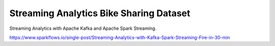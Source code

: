 Streaming Analytics Bike Sharing Dataset
========================================

Streaming Analytics with Apache Kafka and Apache Spark Streaming.

https://www.sparkflows.io/single-post/Streaming-Analytics-with-Kafka-Spark-Streaming-Fire-in-30-min

